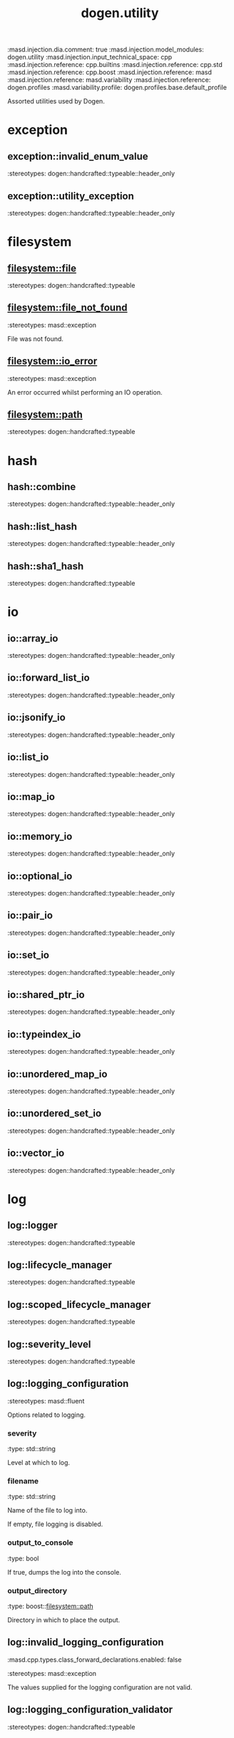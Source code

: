 #+TITLE: dogen.utility
#+OPTIONS: ^:nil
:dogen-tagged_values:
:masd.injection.dia.comment: true
:masd.injection.model_modules: dogen.utility
:masd.injection.input_technical_space: cpp
:masd.injection.reference: cpp.builtins
:masd.injection.reference: cpp.std
:masd.injection.reference: cpp.boost
:masd.injection.reference: masd
:masd.injection.reference: masd.variability
:masd.injection.reference: dogen.profiles
:masd.variability.profile: dogen.profiles.base.default_profile
:end:
Assorted utilities used by Dogen.

* exception
** exception::invalid_enum_value
:dogen-properties:
:stereotypes: dogen::handcrafted::typeable::header_only
:end:
** exception::utility_exception
:dogen-properties:
:stereotypes: dogen::handcrafted::typeable::header_only
:end:
* filesystem
** filesystem::file
:dogen-properties:
:stereotypes: dogen::handcrafted::typeable
:end:
** filesystem::file_not_found
:dogen-properties:
:stereotypes: masd::exception
:end:
File was not found.

** filesystem::io_error
:dogen-properties:
:stereotypes: masd::exception
:end:
An error occurred whilst performing an IO operation.

** filesystem::path
:dogen-properties:
:stereotypes: dogen::handcrafted::typeable
:end:
* hash
** hash::combine
:dogen-properties:
:stereotypes: dogen::handcrafted::typeable::header_only
:end:
** hash::list_hash
:dogen-properties:
:stereotypes: dogen::handcrafted::typeable::header_only
:end:
** hash::sha1_hash
:dogen-properties:
:stereotypes: dogen::handcrafted::typeable
:end:
* io
** io::array_io
:dogen-properties:
:stereotypes: dogen::handcrafted::typeable::header_only
:end:
** io::forward_list_io
:dogen-properties:
:stereotypes: dogen::handcrafted::typeable::header_only
:end:
** io::jsonify_io
:dogen-properties:
:stereotypes: dogen::handcrafted::typeable::header_only
:end:
** io::list_io
:dogen-properties:
:stereotypes: dogen::handcrafted::typeable::header_only
:end:
** io::map_io
:dogen-properties:
:stereotypes: dogen::handcrafted::typeable::header_only
:end:
** io::memory_io
:dogen-properties:
:stereotypes: dogen::handcrafted::typeable::header_only
:end:
** io::optional_io
:dogen-properties:
:stereotypes: dogen::handcrafted::typeable::header_only
:end:
** io::pair_io
:dogen-properties:
:stereotypes: dogen::handcrafted::typeable::header_only
:end:
** io::set_io
:dogen-properties:
:stereotypes: dogen::handcrafted::typeable::header_only
:end:
** io::shared_ptr_io
:dogen-properties:
:stereotypes: dogen::handcrafted::typeable::header_only
:end:
** io::typeindex_io
:dogen-properties:
:stereotypes: dogen::handcrafted::typeable::header_only
:end:
** io::unordered_map_io
:dogen-properties:
:stereotypes: dogen::handcrafted::typeable::header_only
:end:
** io::unordered_set_io
:dogen-properties:
:stereotypes: dogen::handcrafted::typeable::header_only
:end:
** io::vector_io
:dogen-properties:
:stereotypes: dogen::handcrafted::typeable::header_only
:end:
* log
** log::logger
:dogen-properties:
:stereotypes: dogen::handcrafted::typeable
:end:
** log::lifecycle_manager
:dogen-properties:
:stereotypes: dogen::handcrafted::typeable
:end:
** log::scoped_lifecycle_manager
:dogen-properties:
:stereotypes: dogen::handcrafted::typeable
:end:
** log::severity_level
:dogen-properties:
:stereotypes: dogen::handcrafted::typeable
:end:
** log::logging_configuration
:dogen-properties:
:stereotypes: masd::fluent
:end:
Options related to logging.

*** severity
:dogen-properties:
:type: std::string
:end:

Level at which to log.

*** filename
:dogen-properties:
:type: std::string
:end:

Name of the file to log into.

If empty, file logging is disabled.

*** output_to_console
:dogen-properties:
:type: bool
:end:

If true, dumps the log into the console.

*** output_directory
:dogen-properties:
:type: boost::filesystem::path
:end:

Directory in which to place the output.

** log::invalid_logging_configuration
:dogen-tagged_values:
:masd.cpp.types.class_forward_declarations.enabled: false
:end:
:dogen-properties:
:stereotypes: masd::exception
:end:
The values supplied for the logging configuration are not valid.

** log::logging_configuration_validator
:dogen-properties:
:stereotypes: dogen::handcrafted::typeable
:end:
* serialization
** serialization::archive_types
:dogen-properties:
:stereotypes: dogen::handcrafted::typeable
:end:
** serialization::xml_helper
:dogen-properties:
:stereotypes: dogen::handcrafted::typeable::header_only
:end:
** serialization::path
:dogen-properties:
:stereotypes: dogen::handcrafted::typeable::header_only
:end:
* string
** string::splitter
:dogen-properties:
:stereotypes: dogen::handcrafted::typeable
:end:
** string::differ
:dogen-properties:
:stereotypes: dogen::handcrafted::typeable
:end:
* test
** test::asserter
:dogen-properties:
:stereotypes: dogen::handcrafted::typeable
:end:
** test::bytewise_file_asserter
:dogen-properties:
:stereotypes: dogen::handcrafted::typeable
:end:
** test::file_asserter
:dogen-properties:
:stereotypes: dogen::handcrafted::typeable::header_only
:end:
** test::logging
:dogen-properties:
:stereotypes: dogen::handcrafted::typeable
:end:
** test::xml_serialization_helper
:dogen-properties:
:stereotypes: dogen::handcrafted::typeable::header_only
:end:
** test::exception_checkers
:dogen-properties:
:stereotypes: dogen::handcrafted::typeable::header_only
:end:
** test::fixture
:dogen-properties:
:stereotypes: dogen::handcrafted::typeable
:end:
** test::macros
:dogen-properties:
:stereotypes: dogen::handcrafted::typeable::header_only
:end:
* test_data
** test_data::filesystem_tests
:dogen-properties:
:stereotypes: dogen::handcrafted::typeable
:end:
** test_data::generate_container
:dogen-properties:
:stereotypes: dogen::handcrafted::typeable::header_only
:end:
** test_data::generator
:dogen-properties:
:stereotypes: dogen::handcrafted::typeable::header_only
:end:
** test_data::northwind
:dogen-properties:
:stereotypes: dogen::handcrafted::typeable
:end:
** test_data::resolver
:dogen-properties:
:stereotypes: dogen::handcrafted::typeable
:end:
** test_data::sequence
:dogen-properties:
:stereotypes: dogen::handcrafted::typeable::header_only
:end:
** test_data::tds_test_good
:dogen-properties:
:stereotypes: dogen::handcrafted::typeable
:end:
** test_data::test_data
:dogen-properties:
:stereotypes: dogen::handcrafted::typeable::header_only
:end:
** test_data::validating_resolver
:dogen-properties:
:stereotypes: dogen::handcrafted::typeable
:end:
** test_data::xml_reader
:dogen-properties:
:stereotypes: dogen::handcrafted::typeable
:end:
** test_data::dogen_product
:dogen-properties:
:stereotypes: dogen::handcrafted::typeable
:end:
** test_data::cpp_ref_impl_product
:dogen-properties:
:stereotypes: dogen::handcrafted::typeable
:end:
** test_data::csharp_ref_impl_product
:dogen-properties:
:stereotypes: dogen::handcrafted::typeable
:end:
** test_data::test_data_exception
:dogen-properties:
:stereotypes: masd::exception
:end:
An error occurred whilst obtaining the test data.

* xml
** xml::exception
:dogen-properties:
:stereotypes: dogen::handcrafted::typeable::header_only
:end:
** xml::node_types
:dogen-properties:
:stereotypes: dogen::handcrafted::typeable::header_only
:end:
** xml::node_types_io
:dogen-properties:
:stereotypes: dogen::handcrafted::typeable
:end:
** xml::text_reader
:dogen-properties:
:stereotypes: dogen::handcrafted::typeable
:end:
** xml::text_reader_io
:dogen-properties:
:stereotypes: dogen::handcrafted::typeable
:end:
* environment
** environment::environment_exception
:dogen-properties:
:stereotypes: masd::exception
:end:
There was an error reading an environment variable.

** environment::variable_reader
:dogen-properties:
:stereotypes: dogen::handcrafted::typeable
:end:
* formatters
:dogen-tagged_values:
:masd.injection.dia.comment: true
:end:
Contains all of the formatting primitives
that are not associated with any particular
model.

** formatters::formatting_error
:dogen-properties:
:stereotypes: masd::exception
:end:
An error has occurred while formatting.

** formatters::quote_type
:dogen-properties:
:stereotypes: masd::enumeration
:end:
Types of quotes that can be used in streaming.

*** single_quote
:dogen-properties:
:end:

*** double_quote
:dogen-properties:
:end:

** formatters::spacing_type
:dogen-properties:
:stereotypes: masd::enumeration
:end:
*** no_space
:dogen-properties:
:end:

*** left_space
:dogen-properties:
:end:

*** right_space
:dogen-properties:
:end:

*** left_and_right_space
:dogen-properties:
:end:

** formatters::utility_formatter
:dogen-properties:
:stereotypes: dogen::handcrafted::typeable
:end:
** formatters::indent_filter
:dogen-properties:
:stereotypes: dogen::handcrafted::typeable::header_only
:end:
** formatters::comment_style
:dogen-properties:
:stereotypes: masd::enumeration
:end:
Supported styles of comments.

*** c_style
:dogen-properties:
:end:

Original C programming language style.

*** cpp_style
:dogen-properties:
:end:

One line, C++ style.

*** csharp_style
:dogen-properties:
:end:

C# programming language style.

*** shell_style
:dogen-properties:
:end:

UNIX shell scripting comments.

*** sql_style
:dogen-properties:
:end:

Comments start with a double-dash.

*** xml_style
:dogen-properties:
:end:

Comments using XML syntax.

** formatters::comment_formatter
:dogen-properties:
:stereotypes: dogen::handcrafted::typeable
:end:
** formatters::sequence_formatter
:dogen-properties:
:stereotypes: dogen::handcrafted::typeable
:end:
** formatters::infix_configuration
:dogen-properties:
:stereotypes: masd::fluent
:end:
Configuration to use for a given infix in sequence formatter.

*** first
:dogen-properties:
:type: std::string
:end:

Applicable only to the first element of a sequence, if the sequence has more
than one element.

*** not_first
:dogen-properties:
:type: std::string
:end:

Applicable to all elements other than the first.

*** not_last
:dogen-properties:
:type: std::string
:end:

Applicable to all elements other than the last.

*** last
:dogen-properties:
:type: std::string
:end:

Only applicable to the last element of a sequence.

* main
:dogen-properties:
:stereotypes: masd::entry_point, dogen::untypable
:end:
* CMakeLists
:dogen-properties:
:stereotypes: masd::build::cmakelists, dogen::handcrafted::cmake
:end:
